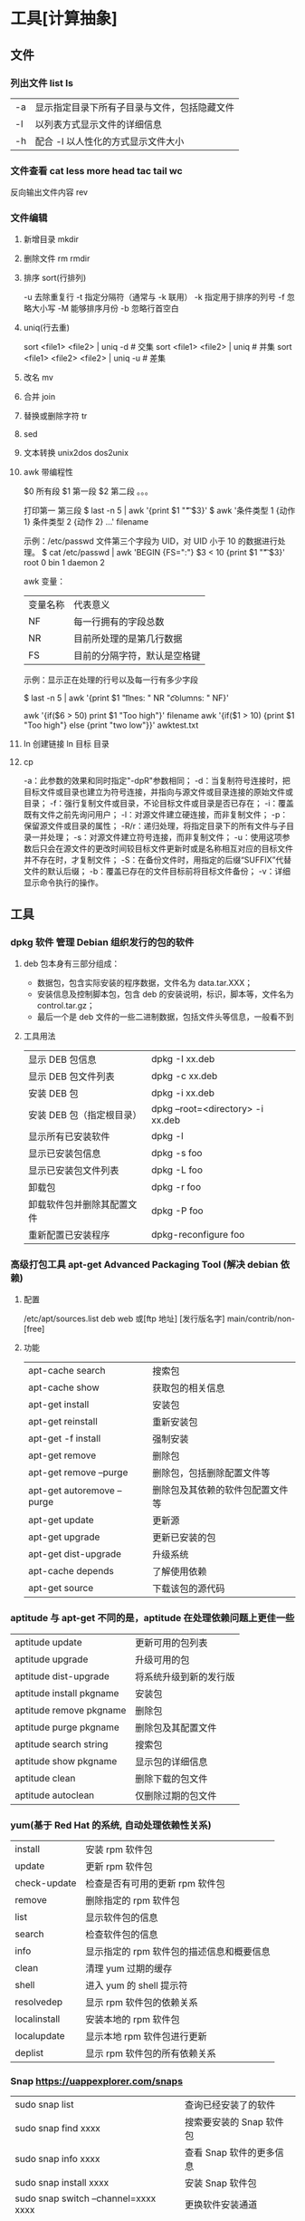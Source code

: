 * 工具[计算抽象]
** 文件
*** 列出文件 list ls
    | -a   | 显示指定目录下所有子目录与文件，包括隐藏文件 |
    | -l   | 以列表方式显示文件的详细信息                 |
    | -h   | 配合 -l 以人性化的方式显示文件大小           |

*** 文件查看 cat less more head tac tail wc
    反向输出文件内容 rev
*** 文件编辑
**** 新增目录  mkdir
****     删除文件 rm  rmdir
**** 排序 sort(行排列) 
     -u      去除重复行
     -t      指定分隔符（通常与 -k 联用）
     -k      指定用于排序的列号
     -f      忽略大小写
     -M      能够排序月份
     -b      忽略行首空白
**** uniq(行去重)
     sort <file1> <file2> | uniq -d      # 交集
     sort <file1> <file2> | uniq         # 并集
     sort <file1> <file2> <file2> | uniq -u  # 差集
**** 改名 mv
**** 合并 join 
**** 替换或删除字符 tr 
**** sed
**** 文本转换 unix2dos dos2unix 
**** awk 带编程性
     $0 所有段
     $1 第一段
     $2 第二段 。。。
     
     打印第一 第三段  $ last -n 5 | awk '{print $1 "\t" $3}'
   $ awk '条件类型 1 {动作 1} 条件类型 2 {动作 2} ...' filename

   示例：/etc/passwd 文件第三个字段为 UID，对 UID 小于 10 的数据进行处理。
   $ cat /etc/passwd | awk 'BEGIN {FS=":"} $3 < 10 {print $1 "\t " $3}'
   root 0
   bin 1
   daemon 2

   awk 变量：

   | 变量名称 | 代表意义 |
   | NF | 每一行拥有的字段总数 |
   | NR | 目前所处理的是第几行数据 |
   | FS | 目前的分隔字符，默认是空格键 |

   示例：显示正在处理的行号以及每一行有多少字段

   $ last -n 5 | awk '{print $1 "\t lines: " NR "\t columns: " NF}'
   
   awk '{if($6 > 50) print $1 "Too high"}' filename
   awk '{if($1 > 10) {print $1 "Too high"} else {print "two low"}}' awktest.txt
**** ln 创建链接 ln 目标 目录
**** cp
     -a：此参数的效果和同时指定"-dpR"参数相同；
-d：当复制符号连接时，把目标文件或目录也建立为符号连接，并指向与源文件或目录连接的原始文件或目录；
-f：强行复制文件或目录，不论目标文件或目录是否已存在；
-i：覆盖既有文件之前先询问用户；
-l：对源文件建立硬连接，而非复制文件；
-p：保留源文件或目录的属性；
-R/r：递归处理，将指定目录下的所有文件与子目录一并处理；
-s：对源文件建立符号连接，而非复制文件；
-u：使用这项参数后只会在源文件的更改时间较目标文件更新时或是名称相互对应的目标文件并不存在时，才复制文件；
-S：在备份文件时，用指定的后缀“SUFFIX”代替文件的默认后缀；
-b：覆盖已存在的文件目标前将目标文件备份；
-v：详细显示命令执行的操作。
** 工具
*** dpkg 软件  管理 Debian 组织发行的包的软件 
**** deb 包本身有三部分组成：
     - 数据包，包含实际安装的程序数据，文件名为 data.tar.XXX；
     - 安装信息及控制脚本包，包含 deb 的安装说明，标识，脚本等，文件名为 control.tar.gz；
     - 最后一个是 deb 文件的一些二进制数据，包括文件头等信息，一般看不到
**** 工具用法
| 显示 DEB 包信息            | dpkg -I xx.deb                    |
| 显示 DEB 包文件列表        | dpkg -c xx.deb                    |
| 安装 DEB 包                | dpkg -i xx.deb                    |
| 安装 DEB 包（指定根目录）  | dpkg --root=<directory> -i xx.deb |
| 显示所有已安装软件         | dpkg -l                           |
| 显示已安装包信息           | dpkg -s foo                       |
| 显示已安装包文件列表       | dpkg -L foo                       |
| 卸载包                     | dpkg -r foo                       |
| 卸载软件包并删除其配置文件 | dpkg -P foo                       |
| 重新配置已安装程序         | dpkg-reconfigure foo              |
*** 高级打包工具 apt-get Advanced Packaging Tool (解决 debian 依赖)
**** 配置
     /etc/apt/sources.list
     deb web 或[ftp 地址] [发行版名字] main/contrib/non-[free]
**** 功能 
 | apt-cache search           | 搜索包                           |
 | apt-cache show             | 获取包的相关信息                 |
 | apt-get install            | 安装包                           |
 | apt-get reinstall          | 重新安装包                       |
 | apt-get -f install         | 强制安装                         |
 | apt-get remove             | 删除包                           |
 | apt-get remove --purge     | 删除包，包括删除配置文件等       |
 | apt-get autoremove --purge | 删除包及其依赖的软件包配置文件等 |
 | apt-get update             | 更新源                           |
 | apt-get upgrade            | 更新已安装的包                   |
 | apt-get dist-upgrade       | 升级系统                         |
 | apt-cache depends          | 了解使用依赖                     |
 | apt-get source             | 下载该包的源代码                 |
*** aptitude  与 apt-get 不同的是，aptitude 在处理依赖问题上更佳一些
| aptitude update          | 更新可用的包列表       |
| aptitude upgrade         | 升级可用的包           |
| aptitude dist-upgrade    | 将系统升级到新的发行版 |
| aptitude install pkgname | 安装包                 |
| aptitude remove pkgname  | 删除包                 |
| aptitude purge pkgname   | 删除包及其配置文件     |
| aptitude search string   | 搜索包                 |
| aptitude show pkgname    | 显示包的详细信息       |
| aptitude clean           | 删除下载的包文件       |
| aptitude autoclean       | 仅删除过期的包文件     |
*** yum(基于 Red Hat 的系统, 自动处理依赖性关系)
| install      | 安装 rpm 软件包                           |
| update       | 更新 rpm 软件包                           |
| check-update | 检查是否有可用的更新 rpm 软件包           |
| remove       | 删除指定的 rpm 软件包                     |
| list         | 显示软件包的信息                        |
| search       | 检查软件包的信息                        |
| info         | 显示指定的 rpm 软件包的描述信息和概要信息 |
| clean        | 清理 yum 过期的缓存                       |
| shell        | 进入 yum 的 shell 提示符                    |
| resolvedep   | 显示 rpm 软件包的依赖关系                 |
| localinstall | 安装本地的 rpm 软件包                     |
| localupdate  | 显示本地 rpm 软件包进行更新               |
| deplist      | 显示 rpm 软件包的所有依赖关系             |
*** Snap https://uappexplorer.com/snaps
| sudo snap list                      | 查询已经安装了的软件     |
| sudo snap find xxxx                 | 搜索要安装的 Snap 软件包 |
| sudo snap info xxxx                 | 查看 Snap 软件的更多信息 |
| sudo snap install xxxx              | 安装 Snap 软件包         |
| sudo snap switch –channel=xxxx xxxx | 更换软件安装通道         |
| sudo snap refresh xxxx              | 更新 Snap 软件包         |
| sudo snap revert xxxx               | 还原到之前版本           |
| sudo snap remove xxxx               | 卸载 Snap 软件           |
| sudo snap install xx.snap --dangerous | 离                     |

*** 内核管理
     apt install linux-head-generic linux-image-genric linux-head
     sudo update-grub
** 任务
*** 打开任务 任务名、双击图标 
*** 任务放在前、后台 fg bg jobs 
*** 任务列表 ps 
**** 属性 
     | UID         | 用户 ID                                 |
     | PID         | 进程 ID                                 |
     | PPID        | 父进程 ID                               |
     | C           | CPU 占用率                              |
     | STIME       | 开始时间                                |
     | TTY         | 开始此进程的 TTY----终端设备            |
     | TIME        | 此进程运行的总时间                      |
     | CMD         | 命令名                                  |
     | 进程 ID %CPU | 进程占用 CPU 百分比                       |
     | %MEM        | 进程占用内存百分比                      |
     | VSZ         | 虚拟内存占用大小 单位：kb（killobytes） |
     | RSS         | 实际内存占用大小 单位：kb（killobytes） |
     | STAT        | 进程状态                                |
     | START       | 进程启动时刻                            |
     |             |                                         |
**** 功能 
     | e | 显示所有进程                             |
     | f | 全格式                                   |
     | h | 不显示标题                               |
     | l | 长格式                                   |
     | w | 宽输出                                   |
     | a | 显示终端上的所有进程，包括其他用户的进程 |
     | r | 只显示正在运行的进程。                   |
     | u | 以用户为主的格式来显示程序状况。         |
     | x | 显示所有程序，不以终端机来区分。         |

*** 执行周期任务 crontab 
**** 命令
     crontab [ -u user ] file
     crontab [ -u user ] [ -i ] { -e | -l | -r } |
     -e 编辑 crontab 文件
     -l　列出 crontab 文件内容
     -r 删除 crontab 文件
**** 开启日志     
    修改 rsyslog 文件，将/etc/rsyslog.d/50-default.conf 文件中的#cron.*前的#删掉；
    重启 rsyslog 服务 service rsyslog restart；
    重启 cron 服务 service cron restart；

    more /var/log/cron.log；
    就可以查看运行时的日志文件，如果在日志文件中出现：No MTA installed, discarding output

    那么就是说，crontab 执行脚本时是不会直接错误的信息输出，而是会以邮件的形式发送到你的邮箱里，这时候就需要邮件服务器了，
    如果你没有安装邮件服务器，它就会报这个错。如果是测试，可以用下面的办法来解决：

    在每条定时脚本后面加入：
    ?
    001
    >/dev/null 2>&1
    就可以解决 No MTA installed, discarding output 的问题
**** 编辑文件, 其实编辑好后就会自动执行
    crontab -e  

    # m h  dom mon dow   command  
    */2 * * * * date >> ~/time.log  
**** 执行     
     sudo service cron restart  

     对于自己的，只要执行下自己的 crontab　文件即可
     crontab -u wuming crontabfile

 | 分钟 | 0 - 59                                                                     |
 | 小时 | 0 - 23                                                                     |
 | 天   | 1 - 31                                                                     |
 | 月   | 1 - 12                                                                     |
 | 星期 | 0 - 6   0 表示星期天                                                        |
 | 星号 | 表示任意值，比如在小时部分填写 * 代表任意小时（每小时）                    |
 | 逗号 | 可以允许在一个部分中填写多个值，比如在分钟部分填写 1,3 表示一分钟或三分钟  |
 | 斜线 | 一般配合 * 使用，代表每隔多长时间，比如在小时部分填写 */2 代表每隔两分钟。 |
\* * * * *                  # 每隔一分钟执行一次任务  
0 * * * *                  # 每小时的 0 点执行一次任务，比如 6:00，10:00  
6,10 * 2 * *            # 每个月 2 号，每小时的 6 分和 10 分执行一次任务  
0 * * * *                  # 每小时的 0 点执行一次任务，比如 6:00，10:00  
6,10 * 2 * *            # 每个月 2 号，每小时的 6 分和 10 分执行一次任务  
*** 杀死任务 按照进程名 pkill 
*** 任务属性
    ls /proc/PID 
    cwd 进程运行目录
    exe 程序绝对路径
    cmdline 运行时的命令行命令
    environ 环境变量
    fd 打开或使用的文件的符号链接
** 用户
*** 添加用户 useradd 
     useradd -m -g users -G wheel -s /bin/bash ikke 
     | d<登入目录> | 指定用户登入时的启始目录           |
     | D           | 变更预设值                         |
     | e<有效期限> | 指定帐号的有效期限                 |
     | f<缓冲天数> | 指定在密码过期后多少天即关闭该帐号 |
     | g<群组>     | 指定用户所属的群组                 |
     | G<群组>     | 指定用户所属的附加群组             |
     | m           | 自动建立用户的登入目录             |
     | M           | 不要自动建立用户的登入目录         |
     | n           | 取消建立以用户名称为名的群组       |
     | r           | 建立系统帐号                       |
     | s<shell>    | 指定用户登入后所使用的 shell       |
     | u<uid>      | 指定用户 id                        |
*** 组 
**** 创建组织 groupadd 
**** sudo 配置 /etc/sudoers 
**** 删除组织 groupdel
*** 忘记密码
**** kernel /vmlinuz-2.6.18-8.el5  ro root=LABEL=/ rhgb quiet linux single
**** #vi /etc/shadow 编辑 shadow 中 root
**** 详细 
      1,启动时在启动的 linux 系统（或 grub 到计时结束前）上按下“e”键
      2，选中类似“于 kernel /boot/vmlinuz-2.4.18-14 ”按“e”键
      3,修改命令行，加入 linux single，结果如下：
      kernel /vmlinuz-2.6.18-8.el5  ro root=LABEL=/ rhgb quiet linux single
      4,回车返回，按 b 键,进入命令行
      5, #vi /etc/shadow 编辑 shadow
      将第一行，即以 root 开头的一行中 root:后和下一个:前的内容删除，
      第一行将类似于
      root::……
      保存
      (如果保存不了，是文件属性的问题，就 chmod 755 /etc/shadow，这样就 OK 了)
      6. #reboot 重启，root 密码为空
*** 用户通信 write USERNAME 终端
    终端通过 who 获取
    write wuming pts/0
*** 拒绝通信 mesg n 
*** 用户属性管理
****  
*** 改变登录 shell chsh 
** 设备
*** 查看设备 ls /dev/
*** 磁盘设备 
**** 显示磁盘信息 df
**** 创建, 备份磁盘 dd
**** 磁盘分区 parted/fdisk
**** 分区格式化 创建文件系统 mkfs
     mkfs -V -t msdos -c /dev/hda5
     | t | 指定要建立何种文件系统                      |
     | v | 显示版本信息与详细的使用方法                |
     | V | 显示简要的使用方法                          |
     | c | 在制做档案系统前，检查该 partition 是否有坏轨 |
**** 更新内核的硬盘分区表信息 partprobe
**** 加载文件系统 mount
     sudo mount -t smbfs -o username=user,password='' //10.0.1.1/windowsshare /mnt 浏览 windows 共享文件夹
     
***** 文件系统类型 -t vfstype 会自动判断 
      | 光盘或光盘镜像             | iso9660 |
      | DOS fat16 文件系统         | msdos   |
      | Windows 9x fat32 文件系统  | vfat    |
      | Windows NT ntfs 文件系统   | ntfs    |
      | Mount Windows 文件网络共享 | smbfs   |
      | UNIX(LINUX) 文件网络共享   | nfs     |
***** 主要用来描述设备或档案的挂接方式 -o options
      | loop | 用来把一个文件当成硬盘分区挂接上系统 |
      | ro   | 采用只读方式挂接设备                 |
      | rw   | 采用读写方式挂接设备                 |
**** 自动加载配置文件 fstab 修改 fstab 后, 执行 mount -a 生效
***** 挂载的限制
      根目录是必须挂载的，而且一定要先于其他 mount point 被挂载。
      
      所有挂载点在同一时间只能被挂载一次
      
      所有分区在同一时间只能挂载一次
      
      若进行卸载，必须将工作目录退出挂载点（及其子目录）之外。
***** 参数
   # <file system> <mount point>   <type>  <options>       <dump>  <pass>

****** 第一列：Device：磁盘设备文件或者该设备的 Label 或者 UUID
******** 1）查看分区的 label 和 uuid
        Label 就是分区的标签，在最初安装系统时填写的挂载点就是标签的名字。可以通过查看一个分区的 superblock 中的信息找到 UUID 和 Label name。

        例如:我们要查看/dev/sda1 这个设备的 uuid 和 label name
        sudo dumpe2fs -h /dev/sda1

        对于 ntfs 文件系统 
        sudo ntfsinfo -m /dev/sdb1 
 
        只查看 UUID
        sudo blkid /dev/vda1

        要显示分区的基本信息请运行：
        $ lsblk -f
******** 2）使用设备名和 label 及 uuid 作为标识的不同
        使用设备名称（/dev/sda)来挂载分区时是被固定死的，一旦磁盘的插槽顺序发生了变
        化，就会出现名称不对应的问题。因为这个名称是会改变的。

        不过使用 label(volume name)挂载就不用担心插槽顺序方面的问题。不过要随时注意你的 Label name。至
        于 UUID，每个分区被格式化以后都会有一个 UUID 作为唯一的标识号。使用 uuid 挂载的话就
        不用担心会发生错乱的问题了。

****** 第二列：Mount point：设备的挂载点，就是你要挂载到哪个目录下。
****** 第三列：filesystem：磁盘文件系统的格式，包括 ext2、ext3、reiserfs、nfs、vfat 等
****** 第四列：parameters：文件系统的参数
       Async/sync 设置是否为同步方式运行，默认为 async

       auto - 在启动时或键入了 mount -a 命令时自动挂载。
       noauto - 只在你的命令下被挂载。

       rw/ro 是否以以只读或者读写模式挂载

       exec/noexec 限制此文件系统内是否能够进行"执行"的操作

       user/nouser 是否允许用户使用 mount 命令挂载

       suid/nosuid 是否允许 SUID 的存在

       Usrquota 启动文件系统支持磁盘配额模式

       Grpquota 启动文件系统对群组磁盘配额模式的支持

       sync - I/O 同步进行。
       async - I/O 异步进行。
    
       Defaults 同时具有 rw,suid,dev,exec,auto,nouser,async 等默认参数的设置
****** 第五列：能否被 dump 备份命令作用：dump 是一个用来作为备份的命令。通常这个参数的值为 0 或者 1
       0 代表不要做 dump 备份
       1 代表要每天进行 dump 的操作
       2 代表不定日期的进行 dump 操作
****** 第六列：是否检验扇区：开机的过程中，系统默认会以 fsck 检验我们系统是否为完整（clean）。
       0 不要检验
       1 最早检验（一般根目录会选择）
       2 1 级别检验完成之后进行检验
**** umount
**** 交换分区
***** 创建 Linux 交换分区 mkswap
***** 启用交换分区： # swapon -s
***** 禁用交换分区： # swapoff /dev/sda7
***** 用新 UUID 重新创建交换分区： # mkswap -U random /dev/sda7
***** 激活交换分区: # swapon /dev/sda7

*** 蓝牙 blueman
*** 磁盘 
**** 磁盘文件名(操作对象命名规范)
     IDE 磁盘：/dev/hd[a-d]
     SATA/SCSI/SAS 磁盘：/dev/sd[a-p]
**** 分区
***** MBR
      MBR 中，第一个扇区最重要，里面有主要开机记录（Master boot record, MBR）及分区
      表（partition table），其中主要开机记录占 446 bytes，分区表占 64 bytes。

      分区表只有 64 bytes，最多只能存储 4 个分区，这 4 个分区为主分区（Primary）和扩
      展分区（Extended）。其中扩展分区只有一个，它使用其它扇区用记录额外的分区表，因
      此通过扩展分区可以分出更多分区，这些分区称为逻辑分区。
***** GPT
      不同的磁盘有不同的扇区大小，例如 512 bytes 和最新磁盘的 4 k。GPT 为了兼容
      所有磁盘，在定义扇区上使用逻辑区块地址（Logical Block Address, LBA），LBA
      默认大小为 512 bytes。

      GPT 第 1 个区块记录了主要开机记录（MBR），紧接着是 33 个区块记录分区信息，
      并把最后的 33 个区块用于对分区信息进行备份。这 33 个区块第一个为 GPT 表头
      纪录，这个部份纪录了分区表本身的位置与大小和备份分区的位置，同时放置了分区
      表的校验码(CRC32)，操作系统可以根据这个校验码来判断 GPT 是否正确。若有错误，
      可以使用备份分区进行恢复。

      GPT 没有扩展分区概念，都是主分区，每个 LAB 可以分 4 个分区，因此总共可以分
      4 * 32 = 128 个分区。MBR 不支持 2.2 TB 以上的硬盘，GPT 则最多支持到
      2<sup>33</sup> TB = 8 ZB。
**** 开机检测程序
***** BIOS  
***** UEFI
      BIOS 不可以读取 GPT 分区表，而 UEFI 可以。
*** 配置文件
    $ cat /proc/cpuinfo
    $ cat /proc/meminfo
    $ cat /proc/net/sockstat
*** 模块 
    rmmod 从运行的内核中移除指定的内核模块
    insmod 将给定的模块加载到内核中
    lsmod 显示已载入系统的模块
** 二进制
** 系统
*** 关闭机器，工具
**** who
     在关机前需要先使用 who 命令查看有没有其它用户在线。
**** sync
     为了加快对磁盘文件的读写速度，位于内存中的文件数据不会立即同步到磁盘上，因
     此关机之前需要先进行 sync 同步操作。
**** shutdown
#+BEGIN_SRC shell
  # shutdown [-krhc] 时间 [信息]
  -k： 不会关机，只是发送警告信息，通知所有在线的用户
  -r： 将系统的服务停掉后就重新启动
  -h： 将系统的服务停掉后就立即关机
  -c： 取消已经在进行的 shutdown 指令内容
#+END_SRC
*** sudo (用户提权）
    sudo 允许一般用户使用 root 可执行的命令，不过只有在 /etc/sudoers 配置文件中
    添加的用户才能使用该指令。
** 网络
netstat -ntulp | grep 3306   //查看所有 3306 端口使用情况·
** 图像视频
*** Kdenlive
    速度-100，影片就倒序播放
    马赛克 固定位置
    自动遮盖  移动位置  分析
    抠图
*** OpenShot
*** flowblade
*** Lightworks 官网安装
*** Blender 非常专业
*** 在 Linux 中安装 Olive
注意：目前不建议将 Olive 用在生产环境中。

通过 PPA 安装：

sudo add-apt-repository ppa：olive-editor / olive-editor 
sudo apt-get update 
sudo apt-get install olive-editor

通过 Snap 安装
sudo snap install --edge olive-editor
*** 屏幕录制 kazam  simplescreenrecorder obs
*** 声音编辑 audacity
        通过麦克风，混音器或其他媒体录制实况音频。
    从不同的声音格式导入和导出文件。
    复制，剪切，粘贴，删除选项，以方便编辑。
    大范围的键盘快捷键。
    添加声音效果。
    可扩展的各种插件和更多。
Vocal Reduction and Isolation
*** 字幕编辑 Aegisub
* ubuntu 
** 换字体
*** 安装到系统 /usr/share/fonts/
    wget https://github.com/fangwentong/dotfiles/raw/master/ubuntu-gui/fonts/Monaco.ttf
    sudo mkdir -p /usr/share/fonts/custom
    sudo mv Monaco.ttf /usr/share/fonts/custom
    sudo chmod 744 /usr/share/fonts/custom/Monaco.ttf

    sudo mkfontscale  #生成核心字体信息
    sudo mkfontdir
    sudo fc-cache -fv
*** 安装到用户目录  ~/.fonts/ (安装到 ~/.local/share/fonts 原理相同)
    wget https://github.com/fangwentong/dotfiles/blob/ubuntu/fonts/Monaco.ttf?raw=true
    mkdir -p ~/.fonts
    mv Monaco.ttf ~/.fonts
    fc-cache -vf  #刷新系统字体缓存

* 网站
绘图 https://draw.io/
* Linux 系统信息速查表
** 系统相关
   lsb_release -a              # 查看操作系统版本
   head -n 1 /etc/issue        # 查看操作系统版本
   cat /proc/version           # 查看操作系统内核信息
   uname -a                    # 查看操作系统内核信息、CPU 信息
   cat /proc/cpuinfo           # 查看 CPU 信息
   hostname                    # 查看计算机名字
   env                         # 列出环境变量
   lsmod                       # 列出加载的内核模块
   uptime                      # 查看系统运行时间、负载、用户数量
   cat /proc/loadavg           # 查看系统负载
** 内存与外存
   free -m                     # 查看物理内存和交换区的使用情况
   grep MemTotal /proc/meminfo # 查看内存总量
   grep MemFree /proc/meminfo  # 查看空闲内存总量
   df -h                       # 查看各分区使用情况
   fdisk -l                    # 查看所有分区
   swapon -s                   # 查看所有交换分区
   hdparm -i /dev/hda          # 查看 IDE 磁盘的参数
   dmesg | grep IDE            # 查看系统启动时 IDE 磁盘的状态
   mount | column -t           # 查看各分区的挂载状态
   du -sh <目录名>              # 查看指定目录的大小
** 网络状态
   #+begin_example
   ifconfig                    # 查看所有网络接口的属性
   iptables -L                 # 查看 iptables 防火墙
   route -n                    # 查看本机路由表
   netstat -lntp               # 查看所有监听端口
   netstat -antp               # 查看所有已建立的连接
   netstat -s                  # 查看网络统计信息
   #+end_example
** 用户状态相关
   #+begin_example
   w                           # 查看活动用户以及他们在做什么
   who                         # 查看活动用户
   id <用户名>                  # 查看用户的 ID、组信息
   cut -d: -f1 /etc/passwd     # 查看系统中所有用户
   cut -d: -f1 /etc/group      # 查看系统所有组
   #+end_example
** 进程状态相关
   #+begin_example
   ps -ef                      # 查看所有进程
   top                         # 动态显示进程状态
   #+end_example
* jdb
  javac -g Java.java
  
  ** 命令列表 **
connectors                -- 列出此 VM 中可用的连接器和传输

run [class [args]]        -- 开始执行应用程序的主类

threads [threadgroup]     -- 列出线程
thread <thread id>        -- 设置默认线程
suspend [thread id(s)]    -- 挂起线程 (默认值: all)
resume [thread id(s)]     -- 恢复线程 (默认值: all)
where [<thread id> | all] -- 转储线程的堆栈
wherei [<thread id> | all]-- 转储线程的堆栈, 以及 pc 信息
up [n frames]             -- 上移线程的堆栈
down [n frames]           -- 下移线程的堆栈
kill <thread id> <expr>   -- 终止具有给定的异常错误对象的线程
interrupt <thread id>     -- 中断线程

print <expr>              -- 输出表达式的值
dump <expr>               -- 输出所有对象信息
eval <expr>               -- 对表达式求值 (与 print 相同)
set <lvalue> = <expr>     -- 向字段/变量/数组元素分配新值
locals                    -- 输出当前堆栈帧中的所有本地变量

classes                   -- 列出当前已知的类
class <class id>          -- 显示已命名类的详细资料
methods <class id>        -- 列出类的方法
fields <class id>         -- 列出类的字段

threadgroups              -- 列出线程组
threadgroup <name>        -- 设置当前线程组

stop in <class id>.<method>[(argument_type,...)]
                          -- 在方法中设置断点
stop at <class id>:<line> -- 在行中设置断点
clear <class id>.<method>[(argument_type,...)]
                          -- 清除方法中的断点
clear <class id>:<line>   -- 清除行中的断点
clear                     -- 列出断点
catch [uncaught|caught|all] <class id>|<class pattern>
                          -- 出现指定的异常错误时中断
ignore [uncaught|caught|all] <class id>|<class pattern>
                          -- 对于指定的异常错误, 取消 'catch'
watch [access|all] <class id>.<field name>
                          -- 监视对字段的访问/修改
unwatch [access|all] <class id>.<field name>
                          -- 停止监视对字段的访问/修改
trace [go] methods [thread]
                          -- 跟踪方法进入和退出。
                          -- 除非指定 'go', 否则挂起所有线程
trace [go] method exit | exits [thread]
                          -- 跟踪当前方法的退出, 或者所有方法的退出
                          -- 除非指定 'go', 否则挂起所有线程
untrace [methods]         -- 停止跟踪方法进入和/或退出
step                      -- 执行当前行
step up                   -- 一直执行, 直到当前方法返回到其调用方
stepi                     -- 执行当前指令
下一步                      -- 步进一行 (步过调用)
cont                      -- 从断点处继续执行

list [line number|method] -- 输出源代码
use (或 sourcepath) [source file path]
                          -- 显示或更改源路径
exclude [<class pattern>, ... | "none"]
                          -- 对于指定的类, 不报告步骤或方法事件
classpath                 -- 从目标 VM 输出类路径信息

monitor <command>         -- 每次程序停止时执行命令
monitor                   -- 列出监视器
unmonitor <monitor#>      -- 删除监视器
read <filename>           -- 读取并执行命令文件

lock <expr>               -- 输出对象的锁信息
threadlocks [thread id]   -- 输出线程的锁信息

pop                       -- 通过当前帧出栈, 且包含当前帧
reenter                   -- 与 pop 相同, 但重新进入当前帧
redefine <class id> <class file name>
                          -- 重新定义类的代码

disablegc <expr>          -- 禁止对象的垃圾收集
enablegc <expr>           -- 允许对象的垃圾收集

!!                        -- 重复执行最后一个命令
<n> <command>             -- 将命令重复执行 n 次
# <command>               -- 放弃 (无操作)
help (或 ?)               -- 列出命令
version                   -- 输出版本信息
exit (或 quit)            -- 退出调试器

<class id>: 带有程序包限定符的完整类名
<class pattern>: 带有前导或尾随通配符 ('*') 的类名
<thread id>: 'threads' 命令中报告的线程编号
<expr>: Java(TM) 编程语言表达式。
支持大多数常见语法。

可以将启动命令置于 "jdb.ini" 或 ".jdbrc" 中
位于 user.home 或 user.dir 中
> 
** Derived layers
Derived layer should provide information how to configure the language
specific debug adapter and the language specific bindings(e. g. debug
application, debug test, etc). The package declares function
~spacemacs/dap-bind-keys-for-mode~ which should be used by the derived layers
to configure the shortcuts.

*** Declared prefixes
The following prefixes have been declared:

| prefix      | name              |
|-------------+-------------------|
| ~SPC m d~   | debug             |
| ~SPC m d d~ | launching         |
| ~SPC m d b~ | breakpoints       |
| ~SPC m d l~ | debug windows     |
| ~SPC m d S~ | context switching |
| ~SPC m d e~ | eval              |
| ~SPC m d I~ | inspect           |

*** Default key bindings
The default bindings are listed below. Derived layers should extend this list:

| Key binding   | Description                     |
|---------------+---------------------------------|
| ~SPC m d d d~ | start debugging                 |
| ~SPC m d d l~ | debug last configuration        |
| ~SPC m d d r~ | debug recent configuration      |
|---------------+---------------------------------|
| ~SPC m d c~   | continue                        |
| ~SPC m d i~   | step in                         |
| ~SPC m d o~   | step out                        |
| ~SPC m d s~   | next step                       |
| ~SPC m d v~   | inspect value at point          |
| ~SPC m d r~   | restart frame                   |
|---------------+---------------------------------|
| ~SPC m d .~   | debug transient state           |
|---------------+---------------------------------|
| ~SPC m d a~   | abandon current session         |
| ~SPC m d A~   | abandon all process             |
|---------------+---------------------------------|
| ~SPC m d e e~ | eval                            |
| ~SPC m d e r~ | eval region                     |
| ~SPC m d e t~ | eval value at point             |
|---------------+---------------------------------|
| ~SPC m d S s~ | switch session                  |
| ~SPC m d S t~ | switch thread                   |
| ~SPC m d S f~ | switch frame                    |
|---------------+---------------------------------|
| ~SPC m d I i~ | inspect                         |
| ~SPC m d I r~ | inspect region                  |
| ~SPC m d I t~ | inspect value at point          |
|---------------+---------------------------------|
| ~SPC m d b b~ | toggle a breakpoint             |
| ~SPC m d b c~ | change breakpoint condition     |
| ~SPC m d b l~ | change breakpoint log condition |
| ~SPC m d b h~ | change breakpoint hit count     |
| ~SPC m d b a~ | add a breakpoint                |
| ~SPC m d b d~ | delete a breakpoint             |
| ~SPC m d b D~ | clear all breakpoints           |
|---------------+---------------------------------|
| ~SPC m d '_~  | Run debug REPL                  |
|---------------+---------------------------------|
| ~SPC m d w l~ | list local variables            |
| ~SPC m d w o~ | goto output buffer if present   |
| ~SPC m d w s~ | list sessions                   |
| ~SPC m d w b~ | list breakpoints                |


